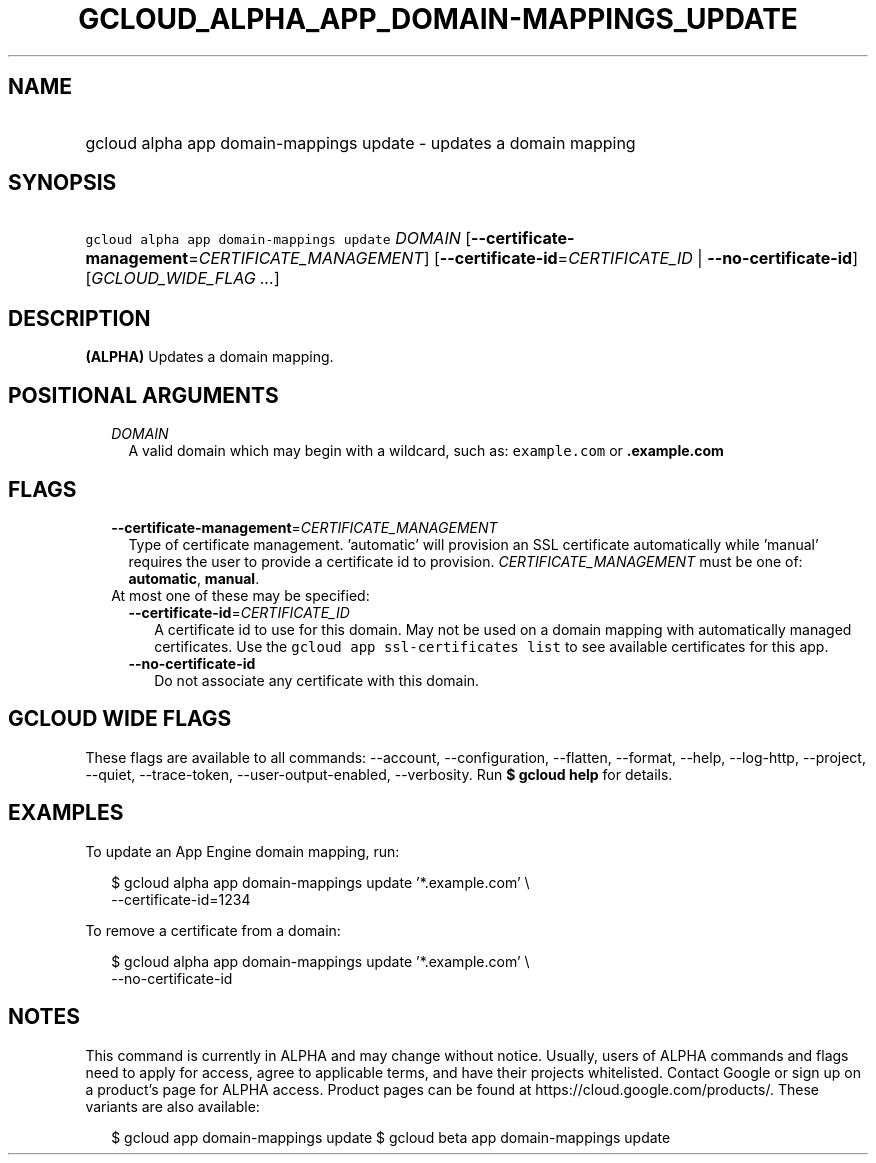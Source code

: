 
.TH "GCLOUD_ALPHA_APP_DOMAIN\-MAPPINGS_UPDATE" 1



.SH "NAME"
.HP
gcloud alpha app domain\-mappings update \- updates a domain mapping



.SH "SYNOPSIS"
.HP
\f5gcloud alpha app domain\-mappings update\fR \fIDOMAIN\fR [\fB\-\-certificate\-management\fR=\fICERTIFICATE_MANAGEMENT\fR] [\fB\-\-certificate\-id\fR=\fICERTIFICATE_ID\fR\ |\ \fB\-\-no\-certificate\-id\fR] [\fIGCLOUD_WIDE_FLAG\ ...\fR]



.SH "DESCRIPTION"

\fB(ALPHA)\fR Updates a domain mapping.



.SH "POSITIONAL ARGUMENTS"

.RS 2m
.TP 2m
\fIDOMAIN\fR
A valid domain which may begin with a wildcard, such as: \f5example.com\fR or
\f5\fB.example.com\fR


\fR
.RE
.sp

.SH "FLAGS"

.RS 2m
.TP 2m
\fB\-\-certificate\-management\fR=\fICERTIFICATE_MANAGEMENT\fR
Type of certificate management. 'automatic' will provision an SSL certificate
automatically while 'manual' requires the user to provide a certificate id to
provision. \fICERTIFICATE_MANAGEMENT\fR must be one of: \fBautomatic\fR,
\fBmanual\fR.

.TP 2m

At most one of these may be specified:

.RS 2m
.TP 2m
\fB\-\-certificate\-id\fR=\fICERTIFICATE_ID\fR
A certificate id to use for this domain. May not be used on a domain mapping
with automatically managed certificates. Use the \f5gcloud app ssl\-certificates
list\fR to see available certificates for this app.

.TP 2m
\fB\-\-no\-certificate\-id\fR
Do not associate any certificate with this domain.


.RE
.RE
.sp

.SH "GCLOUD WIDE FLAGS"

These flags are available to all commands: \-\-account, \-\-configuration,
\-\-flatten, \-\-format, \-\-help, \-\-log\-http, \-\-project, \-\-quiet,
\-\-trace\-token, \-\-user\-output\-enabled, \-\-verbosity. Run \fB$ gcloud
help\fR for details.



.SH "EXAMPLES"

To update an App Engine domain mapping, run:

.RS 2m
$ gcloud alpha app domain\-mappings update '*.example.com'          \e
           \-\-certificate\-id=1234
.RE

To remove a certificate from a domain:

.RS 2m
$ gcloud alpha app domain\-mappings update '*.example.com'          \e
           \-\-no\-certificate\-id
.RE



.SH "NOTES"

This command is currently in ALPHA and may change without notice. Usually, users
of ALPHA commands and flags need to apply for access, agree to applicable terms,
and have their projects whitelisted. Contact Google or sign up on a product's
page for ALPHA access. Product pages can be found at
https://cloud.google.com/products/. These variants are also available:

.RS 2m
$ gcloud app domain\-mappings update
$ gcloud beta app domain\-mappings update
.RE

